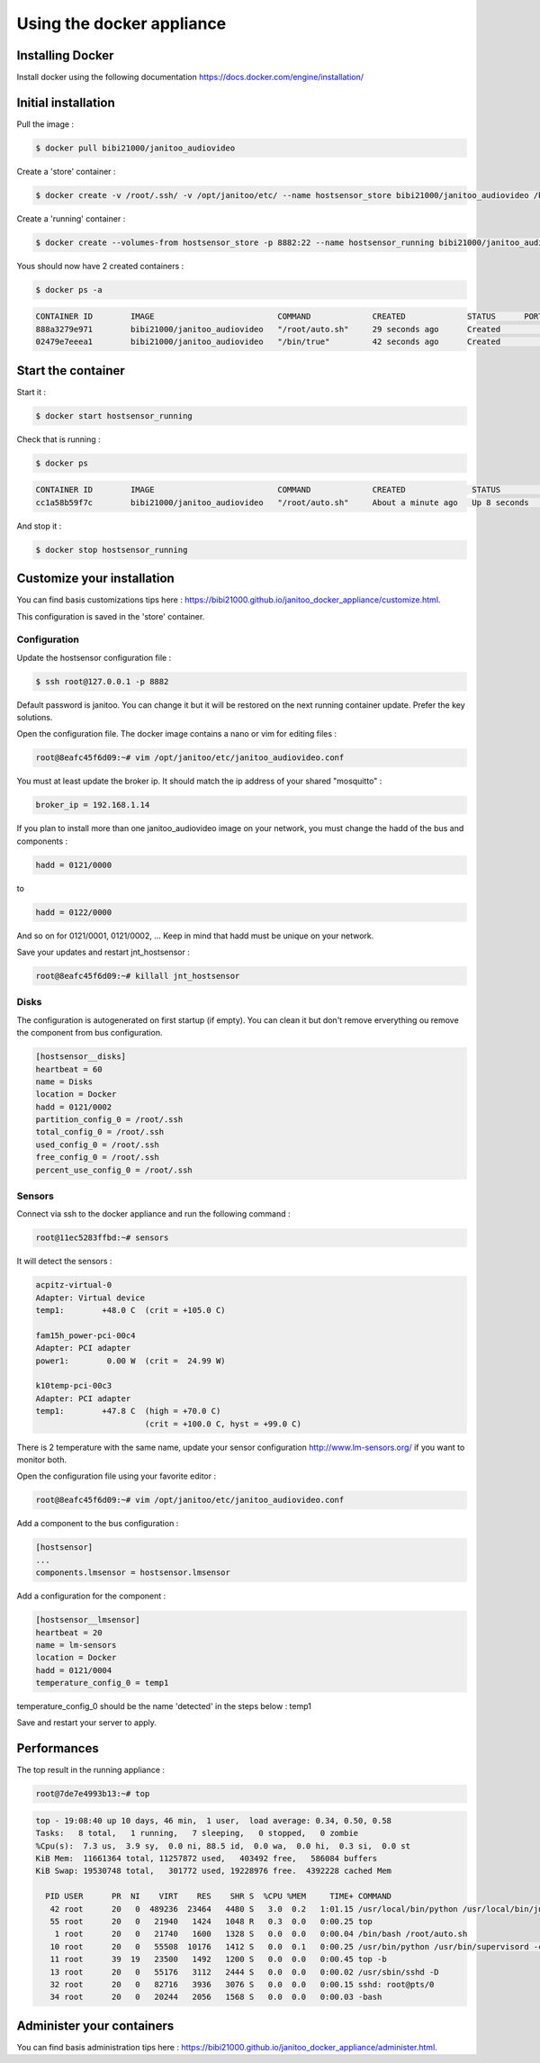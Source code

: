 ==========================
Using the docker appliance
==========================

.. jnt-badge::
    :badges: docker


Installing Docker
=================

Install docker using the following documentation https://docs.docker.com/engine/installation/


Initial installation
====================

Pull the image :

.. code:: bash

    $ docker pull bibi21000/janitoo_audiovideo

Create a 'store' container  :

.. code:: bash

    $ docker create -v /root/.ssh/ -v /opt/janitoo/etc/ --name hostsensor_store bibi21000/janitoo_audiovideo /bin/true

Create a 'running' container :

.. code:: bash

    $ docker create --volumes-from hostsensor_store -p 8882:22 --name hostsensor_running bibi21000/janitoo_audiovideo

Yous should now have 2 created containers :

.. code:: bash

    $ docker ps -a

.. code:: bash

    CONTAINER ID        IMAGE                          COMMAND             CREATED             STATUS      PORTS       NAMES
    888a3279e971        bibi21000/janitoo_audiovideo   "/root/auto.sh"     29 seconds ago      Created                 hostsensor_running
    02479e7eeea1        bibi21000/janitoo_audiovideo   "/bin/true"         42 seconds ago      Created                 hostsensor_store


Start the container
===================

Start it :

.. code:: bash

    $ docker start hostsensor_running

Check that is running :

.. code:: bash

    $ docker ps

.. code:: bash

    CONTAINER ID        IMAGE                          COMMAND             CREATED              STATUS          PORTS                  NAMES
    cc1a58b59f7c        bibi21000/janitoo_audiovideo   "/root/auto.sh"     About a minute ago   Up 8 seconds    0.0.0.0:8882->22/tcp   hostsensor_running

And stop it :

.. code:: bash

    $ docker stop hostsensor_running


Customize your installation
===========================

You can find basis customizations tips here : https://bibi21000.github.io/janitoo_docker_appliance/customize.html.

This configuration is saved in the 'store' container.

Configuration
-------------

Update the hostsensor configuration file :

.. code:: bash

    $ ssh root@127.0.0.1 -p 8882

Default password is janitoo. You can change it but it will be restored on the next running container update. Prefer the key solutions.

Open the configuration file. The docker image contains a nano or vim for editing files :

.. code:: bash

    root@8eafc45f6d09:~# vim /opt/janitoo/etc/janitoo_audiovideo.conf

You must at least update the broker ip. It should match the ip address of your shared "mosquitto" :

.. code:: bash

    broker_ip = 192.168.1.14

If you plan to install more than one janitoo_audiovideo image on your network, you must change the hadd of the bus and components :

.. code:: bash

    hadd = 0121/0000

to

.. code:: bash

    hadd = 0122/0000

And so on for 0121/0001, 0121/0002, ... Keep in mind that hadd must be unique on your network.

Save your updates and restart jnt_hostsensor :

.. code:: bash

    root@8eafc45f6d09:~# killall jnt_hostsensor

Disks
-----

The configuration is autogenerated on first startup (if empty). You can clean it but don't remove erverything ou remove the component from bus configuration.

.. code:: bash

    [hostsensor__disks]
    heartbeat = 60
    name = Disks
    location = Docker
    hadd = 0121/0002
    partition_config_0 = /root/.ssh
    total_config_0 = /root/.ssh
    used_config_0 = /root/.ssh
    free_config_0 = /root/.ssh
    percent_use_config_0 = /root/.ssh

Sensors
-------

Connect via ssh to the docker appliance and run the following command :

.. code:: bash

    root@11ec5283ffbd:~# sensors

It will detect the sensors :

.. code:: bash

    acpitz-virtual-0
    Adapter: Virtual device
    temp1:        +48.0 C  (crit = +105.0 C)

    fam15h_power-pci-00c4
    Adapter: PCI adapter
    power1:        0.00 W  (crit =  24.99 W)

    k10temp-pci-00c3
    Adapter: PCI adapter
    temp1:        +47.8 C  (high = +70.0 C)
                           (crit = +100.0 C, hyst = +99.0 C)

There is 2 temperature with the same name, update your sensor configuration http://www.lm-sensors.org/ if you want to monitor both.

Open the configuration file using your favorite editor :

.. code:: bash

    root@8eafc45f6d09:~# vim /opt/janitoo/etc/janitoo_audiovideo.conf

Add a component to the bus configuration :

.. code:: bash

    [hostsensor]
    ...
    components.lmsensor = hostsensor.lmsensor

Add a configuration for the component :

.. code:: bash

    [hostsensor__lmsensor]
    heartbeat = 20
    name = lm-sensors
    location = Docker
    hadd = 0121/0004
    temperature_config_0 = temp1

temperature_config_0 should be the name 'detected' in the steps below : temp1

Save and restart your server to apply.

Performances
============

The top result in the running appliance :

.. code:: bash

    root@7de7e4993b13:~# top

.. code:: bash

    top - 19:08:40 up 10 days, 46 min,  1 user,  load average: 0.34, 0.50, 0.58
    Tasks:   8 total,   1 running,   7 sleeping,   0 stopped,   0 zombie
    %Cpu(s):  7.3 us,  3.9 sy,  0.0 ni, 88.5 id,  0.0 wa,  0.0 hi,  0.3 si,  0.0 st
    KiB Mem:  11661364 total, 11257872 used,   403492 free,   586084 buffers
    KiB Swap: 19530748 total,   301772 used, 19228976 free.  4392228 cached Mem

      PID USER      PR  NI    VIRT    RES    SHR S  %CPU %MEM     TIME+ COMMAND
       42 root      20   0  489236  23464   4480 S   3.0  0.2   1:01.15 /usr/local/bin/python /usr/local/bin/jnt_hostsensor -c /etc/janitoo/janitoo_audiovideo+
       55 root      20   0   21940   1424   1048 R   0.3  0.0   0:00.25 top
        1 root      20   0   21740   1600   1328 S   0.0  0.0   0:00.04 /bin/bash /root/auto.sh
       10 root      20   0   55508  10176   1412 S   0.0  0.1   0:00.25 /usr/bin/python /usr/bin/supervisord -c /etc/supervisor/supervisord.conf
       11 root      39  19   23500   1492   1200 S   0.0  0.0   0:00.45 top -b
       13 root      20   0   55176   3112   2444 S   0.0  0.0   0:00.02 /usr/sbin/sshd -D
       32 root      20   0   82716   3936   3076 S   0.0  0.0   0:00.15 sshd: root@pts/0
       34 root      20   0   20244   2056   1568 S   0.0  0.0   0:00.03 -bash

Administer your containers
==========================

You can find basis administration tips here : https://bibi21000.github.io/janitoo_docker_appliance/administer.html.

